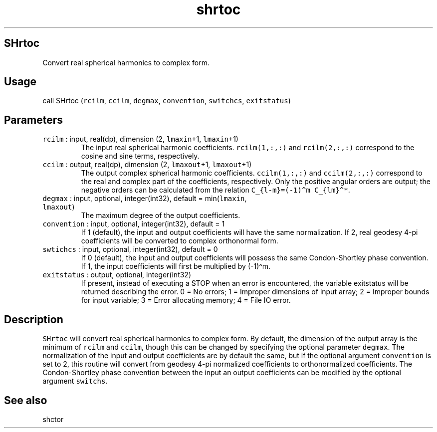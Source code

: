 .\" Automatically generated by Pandoc 3.1.3
.\"
.\" Define V font for inline verbatim, using C font in formats
.\" that render this, and otherwise B font.
.ie "\f[CB]x\f[]"x" \{\
. ftr V B
. ftr VI BI
. ftr VB B
. ftr VBI BI
.\}
.el \{\
. ftr V CR
. ftr VI CI
. ftr VB CB
. ftr VBI CBI
.\}
.TH "shrtoc" "1" "2021-02-15" "Fortran 95" "SHTOOLS 4.12"
.hy
.SH SHrtoc
.PP
Convert real spherical harmonics to complex form.
.SH Usage
.PP
call SHrtoc (\f[V]rcilm\f[R], \f[V]ccilm\f[R], \f[V]degmax\f[R],
\f[V]convention\f[R], \f[V]switchcs\f[R], \f[V]exitstatus\f[R])
.SH Parameters
.TP
\f[V]rcilm\f[R] : input, real(dp), dimension (2, \f[V]lmaxin\f[R]+1, \f[V]lmaxin\f[R]+1)
The input real spherical harmonic coefficients.
\f[V]rcilm(1,:,:)\f[R] and \f[V]rcilm(2,:,:)\f[R] correspond to the
cosine and sine terms, respectively.
.TP
\f[V]ccilm\f[R] : output, real(dp), dimension (2, \f[V]lmaxout\f[R]+1, \f[V]lmaxout\f[R]+1)
The output complex spherical harmonic coefficients.
\f[V]ccilm(1,:,:)\f[R] and \f[V]ccilm(2,:,:)\f[R] correspond to the real
and complex part of the coefficients, respectively.
Only the positive angular orders are output; the negative orders can be
calculated from the relation \f[V]C_{l-m}=(-1)\[ha]m C_{lm}\[ha]*\f[R].
.TP
\f[V]degmax\f[R] : input, optional, integer(int32), default = min(\f[V]lmaxin\f[R], \f[V]lmaxout\f[R])
The maximum degree of the output coefficients.
.TP
\f[V]convention\f[R] : input, optional, integer(int32), default = 1
If 1 (default), the input and output coefficients will have the same
normalization.
If 2, real geodesy 4-pi coefficients will be converted to complex
orthonormal form.
.TP
\f[V]swtichcs\f[R] : input, optional, integer(int32), default = 0
If 0 (default), the input and output coefficients will possess the same
Condon-Shortley phase convention.
If 1, the input coefficients will first be multiplied by (-1)\[ha]m.
.TP
\f[V]exitstatus\f[R] : output, optional, integer(int32)
If present, instead of executing a STOP when an error is encountered,
the variable exitstatus will be returned describing the error.
0 = No errors; 1 = Improper dimensions of input array; 2 = Improper
bounds for input variable; 3 = Error allocating memory; 4 = File IO
error.
.SH Description
.PP
\f[V]SHrtoc\f[R] will convert real spherical harmonics to complex form.
By default, the dimension of the output array is the minimum of
\f[V]rcilm\f[R] and \f[V]ccilm\f[R], though this can be changed by
specifying the optional parameter \f[V]degmax\f[R].
The normalization of the input and output coefficients are by default
the same, but if the optional argument \f[V]convention\f[R] is set to 2,
this routine will convert from geodesy 4-pi normalized coefficients to
orthonormalized coefficients.
The Condon-Shortley phase convention between the input an output
coefficients can be modified by the optional argument \f[V]switchs\f[R].
.SH See also
.PP
shctor
